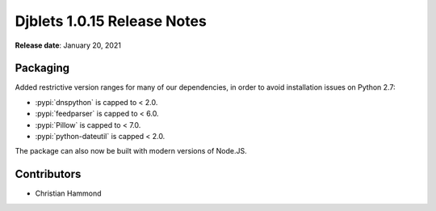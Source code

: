 .. default-intersphinx:: django1.6 djblets1.0


============================
Djblets 1.0.15 Release Notes
============================

**Release date**: January 20, 2021


Packaging
=========

Added restrictive version ranges for many of our dependencies, in order to
avoid installation issues on Python 2.7:

* :pypi:`dnspython` is capped to < 2.0.
* :pypi:`feedparser` is capped to < 6.0.
* :pypi:`Pillow` is capped to < 7.0.
* :pypi:`python-dateutil` is capped < 2.0.

The package can also now be built with modern versions of Node.JS.


Contributors
============

* Christian Hammond
